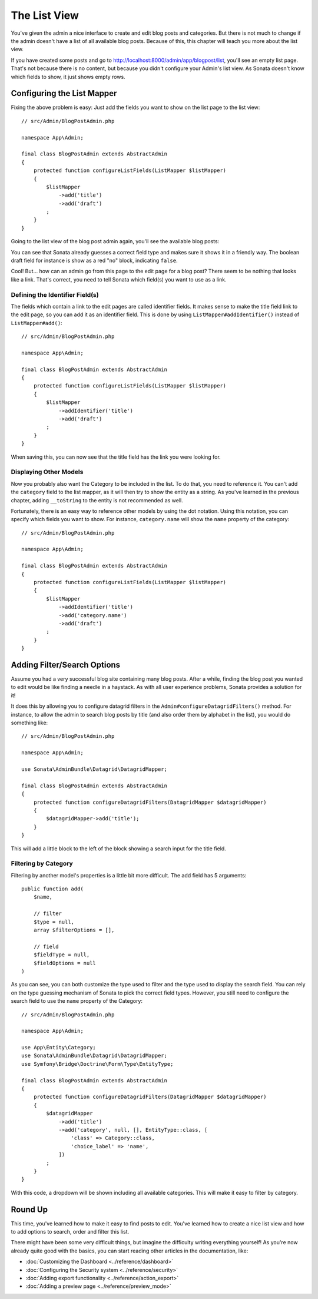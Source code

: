 The List View
=============

You've given the admin a nice interface to create and edit blog posts and
categories. But there is not much to change if the admin doesn't have a list of
all available blog posts. Because of this, this chapter will teach you more
about the list view.

If you have created some posts and go to
http://localhost:8000/admin/app/blogpost/list, you'll see an empty list page.
That's not because there is no content, but because you didn't configure your
Admin's list view. As Sonata doesn't know which fields to show, it just shows
empty rows.

Configuring the List Mapper
---------------------------

Fixing the above problem is easy: Just add the fields you want to show on the
list page to the list view::

    // src/Admin/BlogPostAdmin.php

    namespace App\Admin;

    final class BlogPostAdmin extends AbstractAdmin
    {
        protected function configureListFields(ListMapper $listMapper)
        {
            $listMapper
                ->add('title')
                ->add('draft')
            ;
        }
    }

Going to the list view of the blog post admin again, you'll see the available
blog posts:

.. image:: ../images/getting_started_basic_list_view.png
   :align: center
   :alt: Sonata list view
   :width: 700px

You can see that Sonata already guesses a correct field type and makes sure it
shows it in a friendly way. The boolean draft field for instance is show as a
red "no" block, indicating ``false``.

Cool! But... how can an admin go from this page to the edit page for a blog post?
There seem to be nothing that looks like a link. That's correct, you need to
tell Sonata which field(s) you want to use as a link.

Defining the Identifier Field(s)
~~~~~~~~~~~~~~~~~~~~~~~~~~~~~~~~

The fields which contain a link to the edit pages are called identifier fields.
It makes sense to make the title field link to the edit page, so you can add it
as an identifier field. This is done by using ``ListMapper#addIdentifier()``
instead of ``ListMapper#add()``::

    // src/Admin/BlogPostAdmin.php

    namespace App\Admin;

    final class BlogPostAdmin extends AbstractAdmin
    {
        protected function configureListFields(ListMapper $listMapper)
        {
            $listMapper
                ->addIdentifier('title')
                ->add('draft')
            ;
        }
    }

When saving this, you can now see that the title field has the link you were
looking for.

Displaying Other Models
~~~~~~~~~~~~~~~~~~~~~~~

Now you probably also want the Category to be included in the list. To do that,
you need to reference it. You can't add the ``category`` field to the list
mapper, as it will then try to show the entity as a string. As you've learned
in the previous chapter, adding ``__toString`` to the entity is not recommended
as well.

Fortunately, there is an easy way to reference other models by using the dot
notation. Using this notation, you can specify which fields you want to show.
For instance, ``category.name`` will show the ``name`` property of the
category::

    // src/Admin/BlogPostAdmin.php

    namespace App\Admin;

    final class BlogPostAdmin extends AbstractAdmin
    {
        protected function configureListFields(ListMapper $listMapper)
        {
            $listMapper
                ->addIdentifier('title')
                ->add('category.name')
                ->add('draft')
            ;
        }
    }

Adding Filter/Search Options
----------------------------

Assume you had a very successful blog site containing many blog posts. After a
while, finding the blog post you wanted to edit would be like finding a needle
in a haystack. As with all user experience problems, Sonata provides a solution
for it!

It does this by allowing you to configure datagrid filters in the
``Admin#configureDatagridFilters()`` method. For instance, to allow the admin
to search blog posts by title (and also order them by alphabet in the list), you
would do something like::

    // src/Admin/BlogPostAdmin.php

    namespace App\Admin;

    use Sonata\AdminBundle\Datagrid\DatagridMapper;

    final class BlogPostAdmin extends AbstractAdmin
    {
        protected function configureDatagridFilters(DatagridMapper $datagridMapper)
        {
            $datagridMapper->add('title');
        }
    }

This will add a little block to the left of the block showing a search input
for the title field.

Filtering by Category
~~~~~~~~~~~~~~~~~~~~~

Filtering by another model's properties is a little bit more difficult. The add
field has 5 arguments::

    public function add(
        $name,

        // filter
        $type = null,
        array $filterOptions = [],

        // field
        $fieldType = null,
        $fieldOptions = null
    )

As you can see, you can both customize the type used to filter and the type
used to display the search field. You can rely on the type guessing mechanism
of Sonata to pick the correct field types. However, you still need to configure
the search field to use the ``name`` property of the Category::

    // src/Admin/BlogPostAdmin.php

    namespace App\Admin;

    use App\Entity\Category;
    use Sonata\AdminBundle\Datagrid\DatagridMapper;
    use Symfony\Bridge\Doctrine\Form\Type\EntityType;

    final class BlogPostAdmin extends AbstractAdmin
    {
        protected function configureDatagridFilters(DatagridMapper $datagridMapper)
        {
            $datagridMapper
                ->add('title')
                ->add('category', null, [], EntityType::class, [
                    'class' => Category::class,
                    'choice_label' => 'name',
                ])
            ;
        }
    }

With this code, a dropdown will be shown including all available categories.
This will make it easy to filter by category.

.. image:: ../images/getting_started_filter_category.png
   :align: center
   :alt: Sonata Category filter
   :width: 700px

Round Up
--------

This time, you've learned how to make it easy to find posts to edit. You've
learned how to create a nice list view and how to add options to search, order
and filter this list.

There might have been some very difficult things, but imagine the difficulty
writing everything yourself! As you're now already quite good with the basics,
you can start reading other articles in the documentation, like:

* :doc:`Customizing the Dashboard <../reference/dashboard>`
* :doc:`Configuring the Security system <../reference/security>`
* :doc:`Adding export functionality <../reference/action_export>`
* :doc:`Adding a preview page <../reference/preview_mode>`
